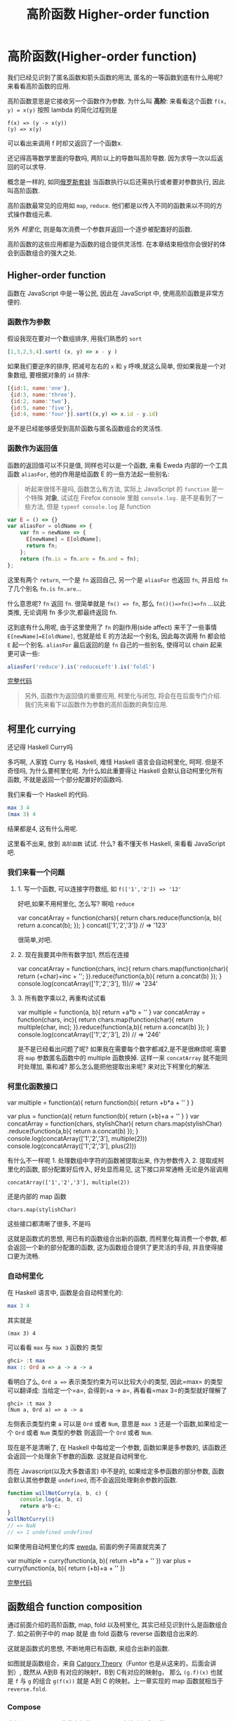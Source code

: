 #+TITLE: 高阶函数 Higher-order function
#+description: 能作为参数或者返回值的函数
#+keys: 高阶函数, javascript, 柯里化, lambda, 闭包, clojure

* 高阶函数(Higher-order function)

我们已经见识到了匿名函数和箭头函数的用法, 匿名的一等函数到底有什么用呢?
来看看高阶函数的应用.

高阶函数意思是它接收另一个函数作为参数. 为什么叫 *高阶*: 来看看这个函数
=f(x, y) = x(y)= 按照 lambda 的简化过程则是

#+BEGIN_EXAMPLE
    f(x) => (y -> x(y))
    (y) => x(y)
#+END_EXAMPLE

可以看出来调用 f 时却又返回了一个函数x.

还记得高等数学里面的导数吗, 两阶以上的导数叫高阶导数.
因为求导一次以后返回的可以求导.

概念是一样的,
如同[[https://en.wikipedia.org/wiki/Matryoshka_doll][俄罗斯套娃]] 当函数执行以后还需执行或者要对参数执行,
因此叫高阶函数.

[[./images/higherorder/recursion.png]]

高阶函数最常见的应用如 =map=, =reduce=.
他们都是以传入不同的函数来以不同的方式操作数组元素.

另外 /柯里化/, 则是每次消费一个参数并返回一个逐步被配置好的函数.
#+INDEX: 柯里化
#+INDEX: currying

高阶函数的这些应用都是为函数的组合提供灵活性.
在本章结束相信你会很好的体会到函数组合的强大之处.

** Higher-order function

函数在 JavaScript 中是一等公民, 因此在 JavaScript 中, 使用高阶函数是非常方便的.

*** 函数作为参数

假设我现在要对一个数组排序, 用我们熟悉的 =sort=

#+BEGIN_SRC js
    [1,3,2,5,4].sort( (x, y) => x - y )
#+END_SRC

如果我们要逆序的排序, 把减号左右的 =x= 和 =y= 呼唤,就这么简单,
但如果我是一个对象数组, 要根据对象的 =id= 排序:

#+BEGIN_SRC js
  [{id:1, name:'one'},
   {id:3, name:'three'}, 
   {id:2, name:'two'}, 
   {id:5, name:'five'},  
   {id:4, name:'four'}].sort((x,y) => x.id - y.id)
#+END_SRC

是不是已经能够感受到高阶函数与匿名函数组合的灵活性.

*** 函数作为返回值

函数的返回值可以不只是值, 同样也可以是一个函数, 来看 Eweda
内部的一个工具函数 =aliasFor=, 他的作用是给函数 E 的一些方法起一些别名:

#+BEGIN_QUOTE
听起来很怪不是吗, 函数怎么有方法, 实际上 JavaScript 的 =function=
是一个特殊 *对象*, 试试在 Firefox console 里敲 =console.log.=
是不是看到了一些方法, 但是 =typeof console.log= 是 function
#+END_QUOTE

#+BEGIN_SRC js
    var E = () => {}
    var aliasFor = oldName => {
        var fn = newName => {
          E[newName] = E[oldName];
          return fn;
        };
        return (fn.is = fn.are = fn.and = fn);
    };
#+END_SRC

这里有两个 =return=, 一个是 =fn= 返回自己, 另一个是 =aliasFor= 也返回
=fn=, 并且给 =fn= 了几个别名 =fn.is= =fn.are=...

什么意思呢? =fn= 返回 =fn=. 很简单就是 =fn() => fn=,
那么 =fn()()=>fn()=>fn= ...以此类推, 无论调用 fn 多少次,都最终返回 fn.

[[./images/higherorder/1qUCC8s.png]]

这到底有什么用呢, 由于这里使用了 =fn= 的副作用(side affect)
来干了一些事情 =E[newName]=E[oldName]=, 也就是给 E 的方法起一个别名,
因此每次调用 fn 都会给 =E= 起一个别名. =aliasFor= 最后返回的是 =fn=
自己的一些别名, 使得可以 chain 起来更可读一些:

#+BEGIN_SRC js
    aliasFor('reduce').is('reduceLeft').is('foldl')
#+END_SRC

#+HTML: <a class="jsbin-embed" href="http://jsbin.com/qohil/1/embed?js,console">完整代码</a><script src="http://static.jsbin.com/js/embed.js"></script>

#+BEGIN_QUOTE
  另外, 函数作为返回值的重要应用, 柯里化与闭包,
  将会在在后面专门介绍. 我们先来看下以函数作为参数的高阶函数的典型应用.
#+END_QUOTE

** 柯里化 currying

还记得 Haskell Curry吗

 [[./images/higherorder/curry.png]]

多巧啊, 人家姓 Curry 名 Haskell, 难怪 Haskell 语言会自动柯里化, 呵呵.
但是不奇怪吗, 为什么要柯里化呢. 为什么如此重要得让 Haskell
会默认自动柯里化所有函数, 不就是返回一个部分配置好的函数吗.

我们来看一个 Haskell 的代码.

#+BEGIN_SRC haskell
    max 3 4
    (max 3) 4
#+END_SRC

结果都是4, 这有什么用呢.

这里看不出来, 放到 =高阶函数= 试试. 什么? 看不懂天书 Haskell, 来看看
JavaScript 吧.

*** 我们来看一个问题

**** 1. 写一个函数, 可以连接字符数组, 如 =f(['1','2']) => '12'=

好吧,如果不用柯里化, 怎么写? 啊哈 =reduce=

#+BEGIN_EXAMPLE js
    var concatArray = function(chars){
      return chars.reduce(function(a, b){
        return a.concat(b);
      });
    }
    concat(['1','2','3']) // => '123'
#+END_EXAMPLE

很简单,对吧.

**** 2. 现在我要其中所有数字加1, 然后在连接

#+BEGIN_EXAMPLE js
    var concatArray = function(chars, inc){
      return chars.map(function(char){
        return (+char)+inc + '';
      }).reduce(function(a,b){
          return a.concat(b)
      });
    }
    console.log(concatArray(['1','2','3'], 1))// => '234'
#+END_EXAMPLE

**** 3. 所有数字乘以2, 再重构试试看

#+BEGIN_EXAMPLE js
    var multiple = function(a, b){
      return +a*b + ''
    }
    var concatArray = function(chars, inc){
      return chars.map(function(char){
        return multiple(char, inc);
      }).reduce(function(a,b){
          return a.concat(b)
      });
    }
    console.log(concatArray(['1','2','3'], 2)) // => '246'
#+END_EXAMPLE

是不是已经看出问题了呢?
如果我在需要每个数字都减2,是不是很麻烦呢.需要将 =map= 参数匿名函数中的
multiple 函数换掉. 这样一来 =concatArray= 就不能同时处理加, 乘和减?
那么怎么能把他提取出来呢? 来对比下柯里化的解法.

*** 柯里化函数接口

#+BEGIN_EXAMPLE js
    var multiple = function(a){
      return function(b){
        return +b*a + ''
      }
    }

    var plus = function(a){
      return function(b){
        return (+b)+a + ''
      }
    }
    var concatArray = function(chars, stylishChar){
      return chars.map(stylishChar)
        .reduce(function(a,b){
          return a.concat(b)
      });
    }
    console.log(concatArray(['1','2','3'], multiple(2)))
    console.log(concatArray(['1','2','3'], plus(2)))
#+END_EXAMPLE

有什么不一样呢 1. 处理数组中字符的函数被提取出来, 作为参数传入 2.
提取成柯里化的函数, 部分配置好后传入, 好处显而易见, 这下接口非常通畅
无论是外层调用

#+BEGIN_EXAMPLE
    concatArray(['1','2','3'], multiple(2))
#+END_EXAMPLE

还是内部的 map 函数

#+BEGIN_EXAMPLE
    chars.map(stylishChar)
#+END_EXAMPLE

这些接口都清晰了很多, 不是吗

这就是函数式的思想, 用已有的函数组合出新的函数, 而柯里化每消费一个参数,
都会返回一个新的部分配置的函数, 这为函数组合提供了更灵活的手段,
并且使得接口更为流畅.

*** 自动柯里化

在 Haskell 语言中, 函数是会自动柯里化的:

#+BEGIN_SRC haskell
    max 3 4
#+END_SRC

其实就是

#+BEGIN_EXAMPLE
     (max 3) 4
#+END_EXAMPLE

可以看看 =max= 与 =max 3= 函数的 类型

#+BEGIN_SRC haskell
    ghci> :t max
    max :: Ord a => a -> a -> a
#+END_SRC

看明白了么, =Ord a =>= 表示类型约束为可以比较大小的类型, 因此=max=
的类型可以翻译成: 当给定一个=a=, 会得到=a -> a=,
再看看=max 3=的类型就好理解了

#+BEGIN_EXAMPLE
    ghci> :t max 3
    (Num a, Ord a) => a -> a
#+END_EXAMPLE

左侧表示类型约束 =a= 可以是 =Ord= 或者 =Num=,
意思是 =max 3= 还是一个函数,如果给定一个 =Ord= 或者 =Num= 类型的参数
则返回一个 =Ord= 或者 =Num=.

现在是不是清晰了, 在 Haskell 中每给定一个参数, 函数如果是多参数的,
该函数还会返回一个处理余下参数的函数. 这就是自动柯里化.

而在 Javascript(以及大多数语言) 中不是的, 如果给定多参函数的部分参数,
函数会默认其他参数是 =undefined=, 而不会返回处理剩余参数的函数.

#+BEGIN_SRC js
    function willNotCurry(a, b, c) {
        console.log(a, b, c)
        return a*b-c;
    }
    willNotCurry(1)
    // => NaN
    // => 1 undefined undefined
#+END_SRC

如果使用自动柯里化的库 [[https://github.com/CrossEye/eweda][eweda]],
前面的例子简直就完美了

#+BEGIN_EXAMPLE js
    var multiple = curry(function(a, b){
      return +b*a + ''
    })
    var plus = curry(function(a, b){
      return (+b)+a + ''
    })
#+END_EXAMPLE

#+HTML: <a class="jsbin-embed" href="http://jsbin.com/hamoq/1/embed?js,console">完整代码</a><script src="http://static.jsbin.com/js/embed.js"></script>

** 函数组合 function composition

通过前面介绍的高阶函数, map, fold 以及柯里化,
其实已经见识到什么是函数组合了. 如之前例子中的 map 就是 由 fold 函数与
reverse 函数组合出来的.

这就是函数式的思想, 不断地用已有函数, 来组合出新的函数.

[[./images/higherorder/composition.jpg]]

如图就是函数组合，来自
[[https://en.wikipedia.org/wiki/Category_theory][Catgory Theory]]（Funtor 也是从这来的，后面会讲到）, 既然从 A到B
有对应的映射f，B到 C有对应的映射g， 那么 =(g.f)(x)= 也就是 =f= 与 =g=
的组合 =g(f(x))= 就是 A到 C 的映射。上一章实现的 map 函数就相当于
=reverse.fold=.

*** Compose

我们可以用 Eweda 非常方便的 compose 方法来组合函数

#+BEGIN_SRC js
    var gf = E.compose(f, g)
#+END_SRC

说到了函数组合, 柯里化, 我想现在终于可以解释清楚为什么在这里选用
Eweda/Ramda 而不是 Underscore 了.

举个例子🌰 如果我现在想要 tasks 列表中所有属性为 =completed= 为 =true=
的元素, 并按照 =id= 排序.

underscore 里会这样写:

#+BEGIN_SRC js
  _(tasks)
      .chain()
      .filter( task => task.completed===true)
      .sortBy( task => task.id)
      .value();
#+END_SRC

这种方式怎么看都不是函数式, 而是以对象/容器为中心的串联，有些像 jquery
对象的链式调用, 或者我们可以写的函数式一些, 如

#+BEGIN_SRC js
    _.sortBy(_.filter(tasks, task => task.completed===true), task => task.id)
#+END_SRC

恩恩, 看起来不错嘛, 但是有谁是这么用 underscore的呢. 一般都会只见过
链式调用才是 underscore 的标准写法。

来对比一下用 Eweda/Ramda 解决的过程 :

#+BEGIN_SRC js
    compose(sortBy(task=>task.id), filter(task=>task.completed===true))(tasks)
#+END_SRC

好像没什么区别啊? 不就是用了 compose 吗?

区别大了这, 看见 =tasks= 是最后当参数传给 =E.compose()= 的吗?
而不是写死在filter 的参数中. 这意味着在接到需要处理的数据前,
我已经组合好一个新的函数在等待数据, 而不是把数据混杂在中间,
或是保持在一个中间对象中. 而 underscore
的写法导致这一长串 =_.sortBy(_.filter())= 其实根本无法重用。

好吧如果你还看不出来这样做的好处. 那么来如果我有一个包含几组 tasks的列表
groupedTasks, 我要按类型选出 completed 为 true 并按 id 排序.
如我现在数据是这个：

#+BEGIN_EXAMPLE js
    groupedTasks = [
      [{completed:false, id:1},{completed:true, id:2}],
      [{completed:false, id:4},{completed:true, id:3}]
    ]
#+END_EXAMPLE

underscore:

#+BEGIN_SRC js
    _.map(groupedTasks,
       tasks => _.sortBy(_.filter(tasks, task => task.completed===true), task => task.id))
#+END_SRC

看见我们又把 =_.sortBy(_.filter())= 这一长串原封不动的拷贝到了 map 里。
因为 underscore
一开始就要消费数据，使得很难重用，除非在套在另一个函数里：

#+BEGIN_SRC js
    function completedAndSorted(tasks){
      return _.sortBy(_.filter(tasks, task => task.completed===true), task => task.id))
    }
    _.map(groupedTasks, completedAndSorted)
#+END_SRC

只有这样才能重用已有的一些函数。或者虽然 underscore 也有 =_.compose=
方法，但是 几乎所有 underscore
的方法都是先消费数据（也就是第一个参数是数据），使得很难放到 =compose=
方法中，不信可以尝试把 filter 和 sortBy 搁进去，反正我是做不到。

来看看真正的函数组合

#+BEGIN_SRC js
    var completedAndSorted = compose(sortBy(task=>task.id),
                                     filter(task=>task.completed===true))
    map(completedAndSorted, groupedTasks)
#+END_SRC

看出来思想完全不一样了吧.

由于 Eweda/Ramda 的函数都是自动柯里化,而且数据总是最后一个参数,
因此可以随意组合, 最终将需要处理的数据扔给组合好的函数就好了.
这才是函数式的思想. 先写好一个公式，在把数据扔给
公式。而不是算好一部分再把结果给另一个公式。

[[./images/higherorder/ThreeFunctionMachines.jpg]]

而 underscore 要么是以对象保持中间数据, 用 chaining
的方式对目标应用各种函数（书上会写这是Flow-Base
programming，但我觉得其实是 Monad，会在下一章中介绍）,
要么用函数嵌套函数, 将目标一层层传递下去.

*** pipe

类似 compose, eweda/ramda 还有一个方法叫 pipe, pipe 的函数执行方向刚好与
compose 相反. 比如 =pipe(f, g)=, =f= 会先执行, 然后结果传给 =g=,
是不是让你想起了 bash 的 pipe

#+BEGIN_EXAMPLE
    find / | grep porno
#+END_EXAMPLE

实际上就是 =pipe(find, grep(porno))(/)=

没错,他们都是一个意思. 而且这个函数执行的方向更适合人脑编译(可读)一些.

如果你已经习惯 underscore 的这种写法

#+BEGIN_SRC js
    _(data)
      .chain()
      .map(data1,fn1)
      .filter(data2, fn2)
      .value()
#+END_SRC

那么转换成 pipe 是很容易的一件事情，而且更简单明了易于重用和组合。

#+BEGIN_SRC js
  pipe(
    map(fn1),
    filter(fn2)
  )(data)
#+END_SRC

#+HTML: <a class="jsbin-embed" href="http://jsbin.com/hivaje/1/embed?js,console">完整代码</a><script src="http://static.jsbin.com/js/embed.js"></script>
